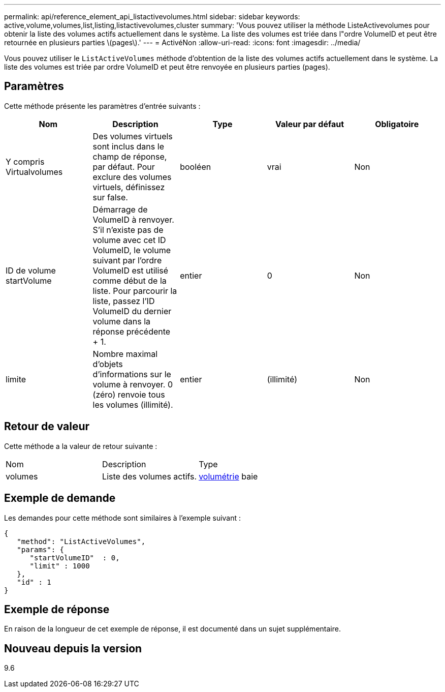 ---
permalink: api/reference_element_api_listactivevolumes.html 
sidebar: sidebar 
keywords: active,volume,volumes,list,listing,listactivevolumes,cluster 
summary: 'Vous pouvez utiliser la méthode ListeActivevolumes pour obtenir la liste des volumes actifs actuellement dans le système. La liste des volumes est triée dans l"ordre VolumeID et peut être retournée en plusieurs parties \(pages\).' 
---
= ActivéNon
:allow-uri-read: 
:icons: font
:imagesdir: ../media/


[role="lead"]
Vous pouvez utiliser le `ListActiveVolumes` méthode d'obtention de la liste des volumes actifs actuellement dans le système. La liste des volumes est triée par ordre VolumeID et peut être renvoyée en plusieurs parties (pages).



== Paramètres

Cette méthode présente les paramètres d'entrée suivants :

|===
| Nom | Description | Type | Valeur par défaut | Obligatoire 


 a| 
Y compris Virtualvolumes
 a| 
Des volumes virtuels sont inclus dans le champ de réponse, par défaut. Pour exclure des volumes virtuels, définissez sur false.
 a| 
booléen
 a| 
vrai
 a| 
Non



 a| 
ID de volume startVolume
 a| 
Démarrage de VolumeID à renvoyer. S'il n'existe pas de volume avec cet ID VolumeID, le volume suivant par l'ordre VolumeID est utilisé comme début de la liste. Pour parcourir la liste, passez l'ID VolumeID du dernier volume dans la réponse précédente + 1.
 a| 
entier
 a| 
0
 a| 
Non



 a| 
limite
 a| 
Nombre maximal d'objets d'informations sur le volume à renvoyer. 0 (zéro) renvoie tous les volumes (illimité).
 a| 
entier
 a| 
(illimité)
 a| 
Non

|===


== Retour de valeur

Cette méthode a la valeur de retour suivante :

|===


| Nom | Description | Type 


 a| 
volumes
 a| 
Liste des volumes actifs.
 a| 
xref:reference_element_api_volume.adoc[volumétrie] baie

|===


== Exemple de demande

Les demandes pour cette méthode sont similaires à l'exemple suivant :

[listing]
----
{
   "method": "ListActiveVolumes",
   "params": {
      "startVolumeID"  : 0,
      "limit" : 1000
   },
   "id" : 1
}
----


== Exemple de réponse

En raison de la longueur de cet exemple de réponse, il est documenté dans un sujet supplémentaire.



== Nouveau depuis la version

9.6
